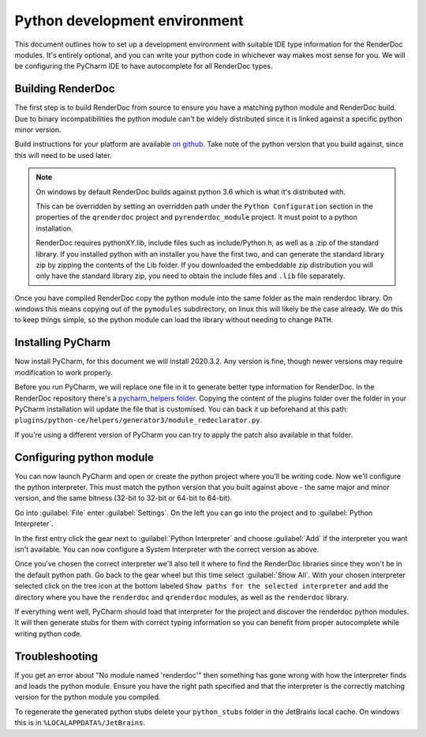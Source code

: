 Python development environment
==============================

This document outlines how to set up a development environment with suitable IDE type information for the RenderDoc modules. It's entirely optional, and you can write your python code in whichever way makes most sense for you. We will be configuring the PyCharm IDE to have autocomplete for all RenderDoc types.

Building RenderDoc
------------------

The first step is to build RenderDoc from source to ensure you have a matching python module and RenderDoc build. Due to binary incompatibilities the python module can't be widely distributed since it is linked against a specific python minor version.

Build instructions for your platform are available `on github <https://github.com/baldurk/renderdoc>`_. Take note of the python version that you build against, since this will need to be used later.

.. note::
  On windows by default RenderDoc builds against python 3.6 which is what it's distributed with.
  
  This can be overridden by setting an overridden path under the ``Python Configuration`` section in the properties of the ``qrenderdoc`` project and ``pyrenderdoc_module`` project. It must point to a python installation.
  
  RenderDoc requires pythonXY.lib, include files such as include/Python.h, as well as a .zip of the standard library. If you installed python with an installer you have the first two, and can generate the standard library zip by zipping the contents of the Lib folder. If you downloaded the embeddable zip distribution you will only have the standard library zip, you need to obtain the include files and ``.lib`` file separately.

Once you have compiled RenderDoc copy the python module into the same folder as the main renderdoc library. On windows this means copying out of the ``pymodules`` subdirectory, on linux this will likely be the case already. We do this to keep things simple, so the python module can load the library without needing to change ``PATH``.

Installing PyCharm
------------------

Now install PyCharm, for this document we will install 2020.3.2. Any version is fine, though newer versions may require modification to work properly.

Before you run PyCharm, we will replace one file in it to generate better type information for RenderDoc. In the RenderDoc repository there's a `pycharm_helpers folder <https://github.com/baldurk/renderdoc/tree/v1.x/docs/pycharm_helpers>`_. Copying the content of the plugins folder over the folder in your PyCharm installation will update the file that is customised. You can back it up beforehand at this path: ``plugins/python-ce/helpers/generator3/module_redeclarator.py``.

If you're using a different version of PyCharm you can try to apply the patch also available in that folder.

Configuring python module
-------------------------

You can now launch PyCharm and open or create the python project where you'll be writing code. Now we'll configure the python interpreter. This must match the python version that you built against above - the same major and minor version, and the same bitness (32-bit to 32-bit or 64-bit to 64-bit).

Go into :guilabel:`File` enter :guilabel:`Settings`. On the left you can go into the project and to :guilabel:`Python Interpreter`.

In the first entry click the gear next to :guilabel:`Python Interpreter` and choose :guilabel:`Add` if the interpreter you want isn't available. You can now configure a System Interpreter with the correct version as above.

Once you've chosen the correct interpreter we'll also tell it where to find the RenderDoc libraries since they won't be in the default python path. Go back to the gear wheel but this time select :guilabel:`Show All`. With your chosen interpreter selected click on the tree icon at the bottom labeled ``Show paths for the selected interpreter`` and add the directory where you have the ``renderdoc`` and ``qrenderdoc`` modules, as well as the ``renderdoc`` library.

If everything went well, PyCharm should load that interpreter for the project and discover the renderdoc python modules. It will then generate stubs for them with correct typing information so you can benefit from proper autocomplete while writing python code.

Troubleshooting
---------------

If you get an error about "No module named 'renderdoc'" then something has gone wrong with how the interpreter finds and loads the python module. Ensure you have the right path specified and that the interpreter is the correctly matching version for the python module you compiled.

To regenerate the generated python stubs delete your ``python_stubs`` folder in the JetBrains local cache. On windows this is in ``%LOCALAPPDATA%/JetBrains``.
